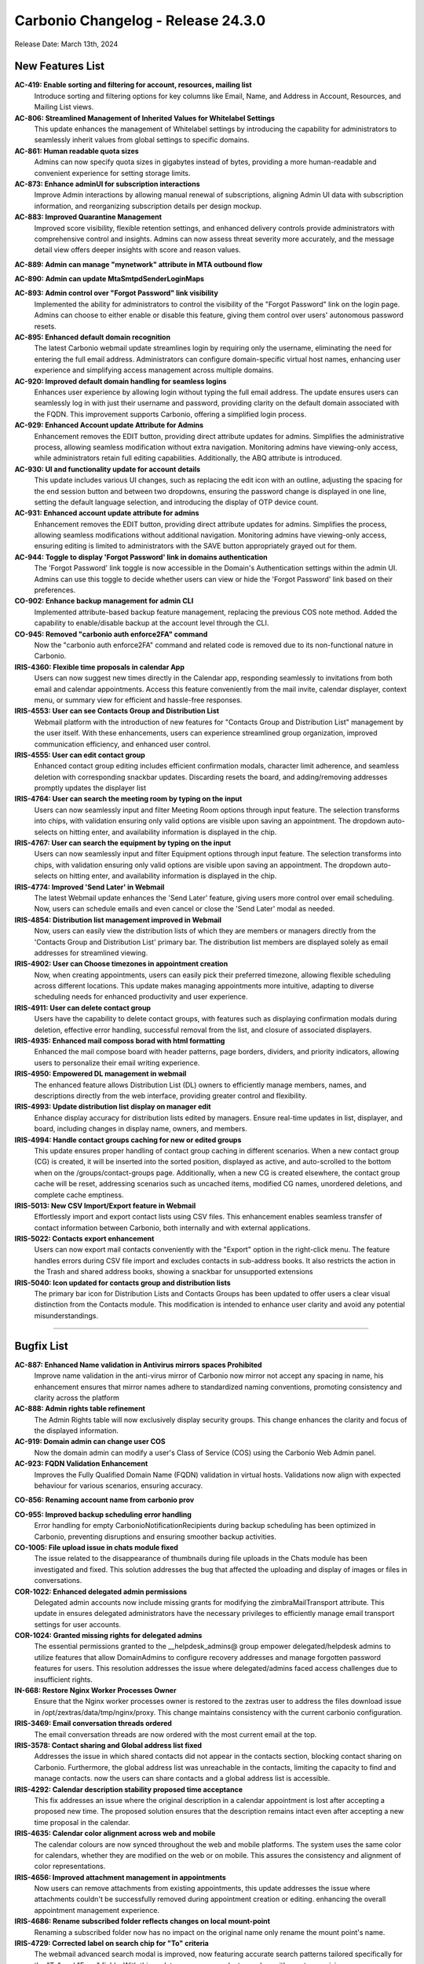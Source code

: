 
Carbonio Changelog - Release 24.3.0
===================================

Release Date: March 13th, 2024

New Features List
-----------------

**AC-419: Enable sorting and filtering for account, resources, mailing list**
   Introduce sorting and filtering options for key columns like Email, Name, and Address in Account, Resources, and Mailing List views.


**AC-806: Streamlined Management of Inherited Values for Whitelabel Settings**
   This update enhances the management of Whitelabel settings by introducing the capability for administrators to seamlessly inherit values from global settings to specific domains. 


**AC-861: Human readable quota sizes**
    Admins can now specify quota sizes in gigabytes instead of bytes, providing a more human-readable and convenient experience for setting storage limits.


**AC-873: Enhance adminUI for subscription interactions**
   Improve Admin interactions by allowing manual renewal of subscriptions, aligning Admin UI data with subscription information, and reorganizing subscription details per design mockup.


**AC-883: Improved Quarantine Management**
   Improved score visibility, flexible retention settings, and enhanced delivery controls provide administrators with comprehensive control and insights. Admins can now assess threat severity more accurately, and the message detail view offers deeper insights with score and reason values.


**AC-889: Admin can manage  "mynetwork" attribute in MTA outbound flow**


**AC-890: Admin can update MtaSmtpdSenderLoginMaps**


**AC-893: Admin control over "Forgot Password" link visibility**
   Implemented the ability for administrators to control the visibility of the "Forgot Password" link on the login page. Admins can choose to either enable or disable this feature, giving them control over users' autonomous password resets.


**AC-895: Enhanced default domain recognition**
   The latest Carbonio webmail update streamlines login by requiring only the username, eliminating the need for entering the full email address. Administrators can configure domain-specific virtual host names, enhancing user experience and simplifying access management across multiple domains.


**AC-920: Improved default domain handling for seamless logins**
   Enhances user experience by allowing login without typing the full email address. The update ensures users can seamlessly log in with just their username and password, providing clarity on the default domain associated with the FQDN. This improvement supports Carbonio, offering a simplified login process.


**AC-929: Enhanced Account update Attribute  for Admins**
   Enhancement removes the EDIT button, providing direct attribute updates for admins. Simplifies the administrative process, allowing seamless modification without extra navigation. Monitoring admins have viewing-only access, while administrators retain full editing capabilities. Additionally, the ABQ attribute is introduced.


**AC-930: UI and functionality update for account details**
   This update includes various UI changes, such as replacing the edit icon with an outline, adjusting the spacing for the end session button and between two dropdowns, ensuring the password change is displayed in one line, setting the default language selection, and introducing the display of OTP device count.


**AC-931: Enhanced account update attribute  for admins**
   Enhancement removes the EDIT button, providing direct attribute updates for admins. Simplifies the process, allowing seamless modifications without additional navigation. Monitoring admins have viewing-only access, ensuring editing is limited to administrators with the SAVE button appropriately grayed out for them.


**AC-944: Toggle to display 'Forgot Password' link in domains authentication**
   The 'Forgot Password' link toggle is now accessible in the Domain's Authentication settings within the admin UI. Admins can use this toggle to decide whether users can view or hide the 'Forgot Password' link based on their preferences.


**CO-902: Enhance backup management for admin CLI**
   Implemented attribute-based backup feature management, replacing the previous COS note method. Added the capability to enable/disable backup at the account level through the CLI.


**CO-945: Removed "carbonio auth enforce2FA" command**
   Now the "carbonio auth enforce2FA" command and related code is removed due to its non-functional nature in Carbonio.


**IRIS-4360: Flexible time proposals in calendar App**
   Users can now suggest new times directly in the Calendar app, responding seamlessly to invitations from both email and calendar appointments. Access this feature conveniently from the mail invite, calendar displayer, context menu, or summary view for efficient and hassle-free responses.


**IRIS-4553: User can see Contacts Group and Distribution List**
    Webmail platform with the introduction of new features for "Contacts Group and Distribution List"  management by the user itself. With these enhancements, users can experience streamlined group organization, improved communication efficiency, and enhanced user control.


**IRIS-4555: User can edit contact group**
   Enhanced contact group editing includes efficient confirmation modals, character limit adherence, and seamless deletion with corresponding snackbar updates. Discarding resets the board, and adding/removing addresses promptly updates the displayer list


**IRIS-4764: User can search the meeting room by typing on the input**
   Users can now seamlessly input and filter Meeting Room options through input feature. The selection transforms into chips, with validation ensuring only valid options are visible upon saving an appointment. The dropdown auto-selects on hitting enter, and availability information is displayed in the chip.


**IRIS-4767: User can search the equipment by typing on the input**
   Users can now seamlessly input and filter Equipment options through input feature. The selection transforms into chips, with validation ensuring only valid options are visible upon saving an appointment. The dropdown auto-selects on hitting enter, and availability information is displayed in the chip.


**IRIS-4774: Improved 'Send Later' in Webmail**
   The latest Webmail update enhances the 'Send Later' feature, giving users more control over email scheduling. Now, users can schedule emails and even cancel or close the 'Send Later' modal as needed.


**IRIS-4854: Distribution list management improved in Webmail**
   Now, users can easily view the distribution lists of which they are members or managers directly from the 'Contacts Group and Distribution List' primary bar. The distribution list members are displayed solely as email addresses for streamlined viewing.


**IRIS-4902: User can Choose timezones in appointment creation**
   Now, when creating appointments, users can easily pick their preferred timezone, allowing flexible scheduling across different locations. This update makes managing appointments more intuitive, adapting to diverse scheduling needs for enhanced productivity and user experience.


**IRIS-4911: User can delete contact group**
   Users have the capability to delete contact groups, with features such as displaying confirmation modals during deletion, effective error handling, successful removal from the list, and closure of associated displayers.


**IRIS-4935: Enhanced mail composs borad with html formatting**
   Enhanced the mail compose board with header patterns, page borders, dividers, and priority indicators, allowing users to personalize their email writing experience.


**IRIS-4950: Empowered DL management in webmail**
   The enhanced feature allows Distribution List (DL) owners to efficiently manage members, names, and descriptions directly from the web interface, providing greater control and flexibility.


**IRIS-4993:  Update distribution list display on manager edit**
   Enhance display accuracy for distribution lists edited by managers. Ensure real-time updates in list, displayer, and board, including changes in display name, owners, and members.


**IRIS-4994: Handle contact groups caching for new or edited groups**
   This update ensures proper handling of contact group caching in different scenarios. When a new contact group (CG) is created, it will be inserted into the sorted position, displayed as active, and auto-scrolled to the bottom when on the /groups/contact-groups page. Additionally, when a new CG is created elsewhere, the contact group cache will be reset, addressing scenarios such as uncached items, modified CG names, unordered deletions, and complete cache emptiness.


**IRIS-5013: New CSV Import/Export feature in  Webmail**
   Effortlessly import and export contact lists using CSV files. This enhancement enables seamless transfer of contact information between Carbonio, both internally and with external applications.


**IRIS-5022: Contacts export enhancement**
   Users can now export mail contacts conveniently with the "Export" option in the right-click menu. The feature handles errors during CSV file import and excludes contacts in sub-address books. It also restricts the action in the Trash and shared address books, showing a snackbar for unsupported extensions


**IRIS-5040:  Icon updated for contacts group and distribution lists**
   The primary bar icon for Distribution Lists and Contacts Groups has been updated to offer users a clear visual distinction from the Contacts module. This modification is intended to enhance user clarity and avoid any potential misunderstandings.


*****

Bugfix List
-----------

**AC-887: Enhanced Name validation in  Antivirus mirrors spaces Prohibited**
   Improve name validation in  the anti-virus mirror of Carbonio now mirror  not accept any spacing in name, his enhancement ensures that mirror names adhere to standardized naming conventions, promoting consistency and clarity across the platform


**AC-888:  Admin rights table refinement**
    The Admin Rights table will now exclusively display security groups. This change enhances the clarity and focus of the displayed information.


**AC-919:  Domain admin can change user COS**
   Now the domain admin can modify a user's Class of Service (COS) using the Carbonio Web Admin panel.


**AC-923: FQDN Validation Enhancement**
   Improves the Fully Qualified Domain Name (FQDN) validation in virtual hosts. Validations now align with expected behaviour for various scenarios, ensuring accuracy.


**CO-856: Renaming account name from carbonio prov**


**CO-955: Improved backup scheduling error handling**
   Error handling for empty CarbonioNotificationRecipients during backup scheduling has been optimized in Carbonio, preventing disruptions and ensuring smoother backup activities.


**CO-1005: File upload issue in chats module fixed**
   The issue related to the disappearance of thumbnails during file uploads in the Chats module has been investigated and fixed. This solution addresses the bug that affected the uploading and display of images or files in conversations.


**COR-1022: Enhanced delegated admin permissions**
   Delegated admin accounts now include missing grants for modifying the zimbraMailTransport attribute. This update in ensures delegated administrators have the necessary privileges to efficiently manage email transport settings for user accounts.


**COR-1024: Granted missing rights for delegated admins**
   The essential permissions granted to the __helpdesk_admins@ group empower delegated/helpdesk admins to utilize features that allow DomainAdmins to configure recovery addresses and manage forgotten password features for users. This resolution addresses the issue where delegated/admins faced access challenges due to insufficient rights.


**IN-668: Restore Nginx Worker Processes Owner**
   Ensure that the Nginx worker processes owner is restored to the zextras user to address the files download issue in /opt/zextras/data/tmp/nginx/proxy. This change maintains consistency with the current carbonio configuration.


**IRIS-3469: Email conversation threads ordered**
   The email conversation threads are now ordered with the most current email at the top.


**IRIS-3578: Contact sharing and Global address list fixed**
   Addresses the issue in which shared contacts did not appear in the contacts section, blocking contact sharing on Carbonio. Furthermore, the global address list was unreachable in the contacts, limiting the capacity to find and manage contacts. now the users can share contacts and a global address list is accessible.


**IRIS-4292: Calendar description stability proposed time acceptance**
   This fix addresses an issue where the original description in a calendar appointment is lost after accepting a proposed new time. The proposed solution ensures that the description remains intact even after accepting a new time proposal in the calendar.


**IRIS-4635: Calendar color alignment across web and mobile**
   The calendar colours are now synced throughout the web and mobile platforms. The system uses the same color for calendars, whether they are modified on the web or on mobile. This assures the consistency and alignment of color representations.


**IRIS-4656: Improved attachment management in appointments**
   Now users can remove attachments from existing appointments, this update addresses the issue where attachments couldn't be successfully removed during appointment creation or editing. enhancing the overall appointment management experience.
  


**IRIS-4686: Rename subscribed folder reflects changes on local mount-point**
   Renaming a subscribed folder now has no impact on the original name only rename the mount point's name.


**IRIS-4729: Corrected label on search chip for "To" criteria**
   The webmail advanced search modal is improved, now featuring accurate search patterns tailored specifically for the "To" and "From" fields. With this update, users can conduct searches with greater precision.


**IRIS-4884: Appointments under 30 minutes display end time**
   The end time for appointments lasting less than 30 minutes is now correctly displayed along with the title.


**IRIS-4915: Folder control improved for shared account invitations**
   Shared accounts can now only choose folders with the right permissions for calendar events, ensuring invitations are saved in approved folders and maintaining folder management integrity in shared accounts.


**IRIS-4917: Enhanced quick action "Send Email"  functionality**
   Sending emails just got smoother in Webmail! Now, when you use the 'Send Email' option in a chip from a past email, the 'To' field shows the right recipient in both the sent email and the list. We've tested it thoroughly, even with Cc and Bcc addresses,


**IRIS-4920: Enhanced fixed layout for printing long subjects in webmail**
   This enhancement of long subject lines maintains readability and professionalism when printed. By implementing a fixed layout approach, knowing that the subject line is fully displayed and aligned appropriately. This improvement enhances the overall user experience within Carbonio Webmail.


**IRIS-4937: Edit contact in shared address book**
   The enhanced functionality enables users to seamlessly modify contacts within a shared address book, positively impacting the essential process of editing contacts in the shared address book.


**IRIS-4938: Mail search date pattern populated correctly in advanced search calender inputs**
   The date pattern for mail search within the advanced filter fields now populates accurately in the calendar inputs. Users can expect enhanced functionality and convenience when specifying date ranges for their searches. This improvement ensures that the calendar inputs correctly reflect the selected date pattern,


**IRIS-4940: Signature creation process improved**
   The signature creation process has been enhanced to prevent users from entering signature details before clicking "ADD SIGNATURE." This improvement ensures that users must click the button to enable input fields and the editor for adding signature details.


**IRIS-4944: Improved account name visibility in shared address book**
   Improvement of the experience Carbonio Webmail in the sharing of an Address Book, Now the owner can view the shared account names fully within the Webmail interface.


**IRIS-4976:  Calendar editor permission display fixed**
    The display issue with the chip for a person with editor permissions on the "edit calendar properties" modal has been resolved. The fix ensures that the chip length does not break the layout and is fully visible on small screens.


**IRIS-4986: Trusted addresses settings enhanced**
   Resolved the bug affecting the trusted addresses settings, The issue, causing unexpected behaviour such as the transformation of the previous address/domain into 'undefined' and prompts to save unsaved changes, has been successfully fixed.


**IRIS-5004:  Calendar invitation date display fixed**
   Resolves the issue where the calendar invitation incorrectly displays today's date instead of the actual appointment date. The fix ensures that the displayed date aligns with the correct day of the appointment.


**IRIS-5029: Enhanced 'Load More' in webmail search**
   Experience smoother and more accurate loading of search results with the improved 'Load More' feature in the Carbonio Webmail search module.


**IRIS-5039: Selective event reply in Calendar**
   Users can now reply to individual instances within recurring events, offering increased flexibility with options like decline, tentative, or accept.


**IRIS-5059: Restore message order in conversations**
   Now, the user-defined message order, set from old to new, is functioning as intended, ensuring accuracy and consistency. This prevents unintentional reversals of message sequences, delivering users a reliable and expected display in conversations.


**TEAMS-3988: Enhanced video chat virtual Background Functionality**
   Improved Video Chat: Resolved background image path issues for seamless use of virtual backgrounds without disruptions.


**TEAMS-4118: Real-time settings update**
   Settings now instantly update upon user interaction, eliminating the need for a page refresh, enhancing the overall user experience.


**TEAMS-4128: Custom backgrounds upgrade for video chat**
   Now users can select and apply background images of their choice during video calls, adding a touch of creativity and individuality to their conversations.


*****

End of changelog
